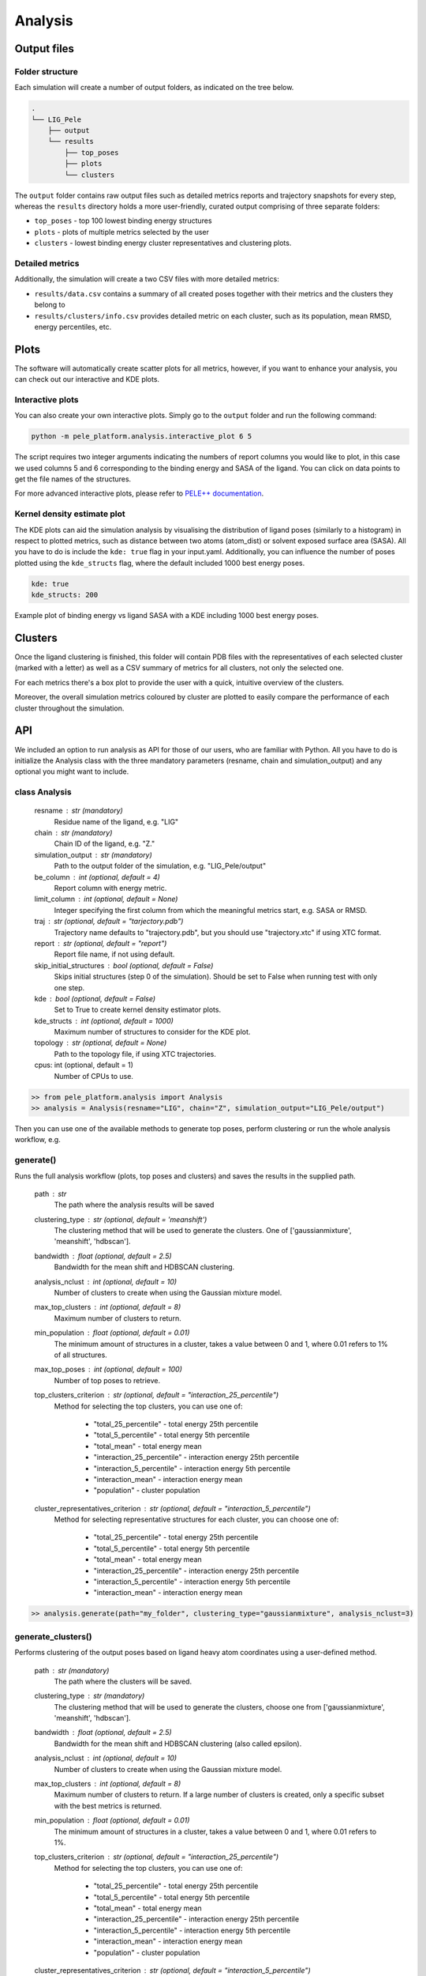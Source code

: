 Analysis
============

Output files
-----------------

Folder structure
++++++++++++++++++

Each simulation will create a number of output folders, as indicated on the tree below.

.. code:: console

    .
    └── LIG_Pele
        ├── output
        └── results
            ├── top_poses
            ├── plots
            └── clusters


The ``output`` folder contains raw output files such as detailed metrics reports and trajectory snapshots for every step, whereas the
``results`` directory holds a more user-friendly, curated output comprising of three separate folders:

- ``top_poses`` - top 100 lowest binding energy structures
- ``plots`` - plots of multiple metrics selected by the user
- ``clusters`` - lowest binding energy cluster representatives and clustering plots.

Detailed metrics
++++++++++++++++++

Additionally, the simulation will create a two CSV files with more detailed metrics:

- ``results/data.csv`` contains a summary of all created poses together with their metrics and the clusters they belong to
- ``results/clusters/info.csv`` provides detailed metric on each cluster, such as its population, mean RMSD, energy percentiles, etc.


Plots
---------
The software will automatically create scatter plots for all metrics, however, if you want to enhance your analysis, you
can check out our interactive and KDE plots.

Interactive plots
+++++++++++++++++++
You can also create your own interactive plots. Simply go to the ``output`` folder and run the following command:

.. code-block:: console

 python -m pele_platform.analysis.interactive_plot 6 5

The script requires two integer arguments indicating the numbers of report columns you would like to plot, in this
case we used columns 5 and 6 corresponding to the binding energy and SASA of the ligand. You can click on data points to get the file names of the structures.

.. image:: ../img/interactive_plot.png
  :width: 400
  :align: center

For more advanced interactive plots, please refer to `PELE++ documentation <https://nostrumbiodiscovery.github.io/pele_docs/intro/GeneralAnalysis/GeneralAnalysis.html>`_.

Kernel density estimate plot
++++++++++++++++++++++++++++++

The KDE plots can aid the simulation analysis by visualising the distribution of ligand poses (similarly to a histogram)
in respect to plotted metrics, such as distance between two atoms (atom_dist) or solvent exposed surface area (SASA).
All you have to do is include the ``kde: true`` flag in your input.yaml. Additionally, you can influence the number of
poses plotted using the ``kde_structs`` flag, where the default included 1000 best energy poses.

.. code-block:: yaml

    kde: true
    kde_structs: 200

Example plot of binding energy vs ligand SASA with a KDE including 1000 best energy poses.

.. image:: ../img/kde.png
  :width: 400
  :align: center

Clusters
-----------

Once the ligand clustering is finished, this folder will contain PDB files with the representatives of each selected cluster
(marked with a letter) as well as a CSV summary of metrics for all clusters, not only the selected one.

For each metrics there's a box plot to provide the user with a quick, intuitive overview of the clusters.

.. image:: ../img/clusters_boxplot.png
  :width: 400
  :align: center

Moreover, the overall simulation metrics coloured by cluster are plotted to easily compare the performance of each cluster
throughout the simulation.

.. image:: ../img/cluster_scatter.png
  :width: 400
  :align: center



API
-----

We included an option to run analysis as API for those of our users, who are familiar with Python. All you have to do is
initialize the Analysis class with the three mandatory parameters (resname, chain and simulation_output) and any optional
you might want to include.

class Analysis
++++++++++++++++
        resname : str (mandatory)
            Residue name of the ligand, e.g. "LIG"
        chain : str (mandatory)
            Chain ID of the ligand, e.g. "Z."
        simulation_output : str (mandatory)
            Path to the output folder of the simulation, e.g. "LIG_Pele/output"
        be_column : int (optional, default = 4)
            Report column with energy metric.
        limit_column : int (optional, default = None)
            Integer specifying the first column from which the meaningful metrics start, e.g. SASA or RMSD.
        traj : str (optional, default = "tarjectory.pdb")
            Trajectory name defaults to "trajectory.pdb", but you should use "trajectory.xtc" if using XTC format.
        report : str (optional, default = "report")
            Report file name, if not using default.
        skip_initial_structures : bool (optional, default = False)
            Skips initial structures (step 0 of the simulation). Should be set to False when running test
            with only one step.
        kde : bool (optional, default = False)
            Set to True to create kernel density estimator plots.
        kde_structs : int (optional, default = 1000)
            Maximum number of structures to consider for the KDE plot.
        topology : str (optional, default = None)
            Path to the topology file, if using XTC trajectories.
        cpus: int (optional, default = 1)
            Number of CPUs to use.

.. code-block:: python

     >> from pele_platform.analysis import Analysis
     >> analysis = Analysis(resname="LIG", chain="Z", simulation_output="LIG_Pele/output")

Then you can use one of the available methods to generate top poses, perform clustering or run the whole analysis workflow, e.g.

generate()
++++++++++++

Runs the full analysis workflow (plots, top poses and clusters) and saves the results in the supplied path.

        path : str
            The path where the analysis results will be saved
        clustering_type : str (optional, default = 'meanshift')
            The clustering method that will be used to generate the clusters. One of ['gaussianmixture', 'meanshift', 'hdbscan'].
        bandwidth : float (optional, default = 2.5)
            Bandwidth for the mean shift and HDBSCAN clustering.
        analysis_nclust : int (optional, default = 10)
            Number of clusters to create when using the Gaussian mixture model.
        max_top_clusters : int (optional, default = 8)
            Maximum number of clusters to return.
        min_population : float (optional, default = 0.01)
            The minimum amount of structures in a cluster, takes a value between 0 and 1, where 0.01 refers to 1% of all structures.
        max_top_poses : int (optional, default = 100)
            Number of top poses to retrieve.
        top_clusters_criterion : str (optional, default = "interaction_25_percentile")
            Method for selecting the top clusters, you can use one of:

                * "total_25_percentile" - total energy 25th percentile
                * "total_5_percentile" - total energy 5th percentile
                * "total_mean" - total energy mean
                * "interaction_25_percentile" - interaction energy 25th percentile
                * "interaction_5_percentile" - interaction energy 5th percentile
                * "interaction_mean" - interaction energy mean
                * "population" - cluster population

        cluster_representatives_criterion : str (optional, default = "interaction_5_percentile")
            Method for selecting representative structures for each cluster, you can choose one of:

                * "total_25_percentile" - total energy 25th percentile
                * "total_5_percentile" - total energy 5th percentile
                * "total_mean" - total energy mean
                * "interaction_25_percentile" - interaction energy 25th percentile
                * "interaction_5_percentile" - interaction energy 5th percentile
                * "interaction_mean" - interaction energy mean

.. code-block:: python

    >> analysis.generate(path="my_folder", clustering_type="gaussianmixture", analysis_nclust=3)


generate_clusters()
++++++++++++++++++++
Performs clustering of the output poses based on ligand heavy atom coordinates using a user-defined method.

        path : str (mandatory)
            The path where the clusters will be saved.
        clustering_type : str (mandatory)
            The clustering method that will be used to generate the clusters, choose one from ['gaussianmixture', 'meanshift', 'hdbscan'].
        bandwidth : float (optional, default = 2.5)
            Bandwidth for the mean shift and HDBSCAN clustering (also called epsilon).
        analysis_nclust : int (optional, default = 10)
            Number of clusters to create when using the Gaussian mixture model.
        max_top_clusters : int (optional, default = 8)
            Maximum number of clusters to return. If a large number of clusters is created, only a specific subset with the best metrics is returned.
        min_population : float (optional, default = 0.01)
            The minimum amount of structures in a cluster, takes a value between 0 and 1, where 0.01 refers to 1%.
        top_clusters_criterion : str (optional, default = "interaction_25_percentile")
            Method for selecting the top clusters, you can use one of:

                - "total_25_percentile" - total energy 25th percentile
                - "total_5_percentile" - total energy 5th percentile
                - "total_mean" - total energy mean
                - "interaction_25_percentile" - interaction energy 25th percentile
                - "interaction_5_percentile" - interaction energy 5th percentile
                - "interaction_mean" - interaction energy mean
                - "population" - cluster population
        cluster_representatives_criterion : str (optional, default = "interaction_5_percentile")
            Method for selecting representative structures for each cluster, you can choose one of:

                - "total_25_percentile" - total energy 25th percentile
                - "total_5_percentile" - total energy 5th percentile
                - "total_mean" - total energy mean
                - "interaction_25_percentile" - interaction energy 25th percentile
                - "interaction_5_percentile" - interaction energy 5th percentile
                - "interaction_mean" - interaction energy mean

.. code-block:: python

    >> analysis.generate_clusters(path="my_clusters", clustering_type="gaussianmixture", analysis_nclust=3)

generate_plots()
++++++++++++++++++

Generates scatter plots for all metrics versus binding energy and total energy.

    path : str (mandatory)
        The path where the plots will be saved.

.. code-block:: python

    >> analysis.generate_plots("my_plots_folder")

generate_top_poses()
+++++++++++++++++++++

Retrieves the best binding energy poses and saves them in the PDB format, returns a list of metrics associated with each pose.

        path : str (mandatory)
            The path where the top poses will be saved.
        n_poses : int (optional, default = 100)
            The number of top poses to retrieve.

.. code-block:: python

    >> best_metrics = analysis.generate_top_poses("my_working_folder", n_poses=20)

generate_report()
++++++++++++++++++

It generates the final simulation report as a PDF file.

        plots_path : str (mandatory)
            The path where the plots are saved.
        poses_path : str (mandatory)
            The path where the top poses are saved.
        clusters_path : str (mandatory)
            The path where the clusters are saved.
        best_metrics : list[float] (mandatory)
            The list that contains the metrics belonging to the extracted best poses, extracted by generate_top_poses method.
        filename : str (mandatory)
            The filename for the simulation report.

.. code-block:: python

    >> analysis.generate_report("my_plots_folder", "my_working_folder", "my_clusters", best_metrics, "report.pdf")
